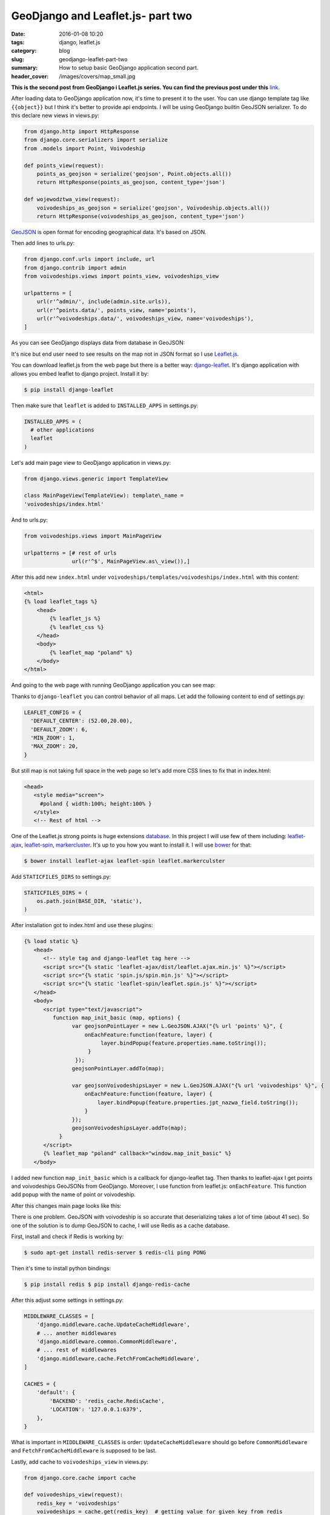 GeoDjango and Leaflet.js- part two
##################################

:date: 2016-01-08 10:20
:tags: django, leaflet.js
:category: blog
:slug: geodjango-leaflet-part-two
:summary: How to setup basic GeoDjango application second part.
:header_cover: /images/covers/map_small.jpg

**This is the second post from GeoDjango i Leaflet.js series.
You can find the previous post under this** `link <{filename}/blog/geodjango1.rst>`_.


After loading data to GeoDjango application now, it's time to present it
to the user. You can use django template tag like ``{{object}}`` but I
think it's better to provide api endpoints. I will be using GeoDjango
builtin GeoJSON serializer. To do this declare new views in views.py:

.. code-block:: python

    from django.http import HttpResponse
    from django.core.serializers import serialize
    from .models import Point, Voivodeship

    def points_view(request):
        points_as_geojson = serialize('geojson', Point.objects.all())
        return HttpResponse(points_as_geojson, content_type='json')

    def wojewodztwa_view(request):
        voivodeships_as_geojson = serialize('geojson', Voivodeship.objects.all())
        return HttpResponse(voivodeships_as_geojson, content_type='json')


`GeoJSON <http://geojson.org/>`__ is open format for encoding
geographical data. It's based on JSON.

Then add lines to urls.py:

.. code-block:: python

    from django.conf.urls import include, url
    from django.contrib import admin
    from voivodeships.views import points_view, voivodeships_view

    urlpatterns = [
        url(r'^admin/', include(admin.site.urls)),
        url(r'^points.data/', points_view, name='points'),
        url(r'^voivodeships.data/', voivodeships_view, name='voivodeships'),
    ]


As you can see GeoDjango displays data from database in GeoJSON:

.. image:: /images/geojson.gif
   :alt: GeoJSON from GeoDjango

It's nice but end user need to see results on the map not in JSON format
so I use `Leaflet.js <http://leafletjs.com/>`__.

You can download leaflet.js from the web page but there is a better way:
`django-leaflet <https://github.com/makinacorpus/django-leaflet>`__.
It's django application with allows you embed leaflet to django project.
Install it by:

.. code-block:: terminal

    $ pip install django-leaflet


Then make sure that ``leaflet`` is added to ``INSTALLED_APPS`` in
settings.py:

.. code-block:: python

   INSTALLED_APPS = (
     # other applications
     leaflet
   )


Let's add main page view to GeoDjango application in views.py:

.. code-block:: python

    from django.views.generic import TemplateView

    class MainPageView(TemplateView): template\_name =
    'voivodeships/index.html'

And to urls.py:

.. code-block:: python

    from voivodeships.views import MainPageView

    urlpatterns = [# rest of urls
                   url(r'^$', MainPageView.as\_view()),]


After this add new ``index.html`` under
``voivodeships/templates/voivodeships/index.html`` with this content:

.. code-block:: html

    <html>
    {% load leaflet_tags %}
        <head>
            {% leaflet_js %}
            {% leaflet_css %}
        </head>
        <body>
            {% leaflet_map "poland" %}
        </body>
    </html>

And going to the web page with running GeoDjango application you can see
map:

.. image:: /images/leaflet.gif
   :alt: Basic Leaflet.js map

Thanks to ``django-leaflet`` you can control behavior of all maps. Let
add the following content to end of settings.py:

.. code-block:: python

    LEAFLET_CONFIG = {
      'DEFAULT_CENTER': (52.00,20.00),
      'DEFAULT_ZOOM': 6,
      'MIN_ZOOM': 1,
      'MAX_ZOOM': 20,
    }

But still map is not taking full space in the web page so let's add more
CSS lines to fix that in index.html:

.. code-block:: html

  <head>
     <style media="screen">
       #poland { width:100%; height:100% }
     </style>
     <!-- Rest of html -->

One of the Leaflet.js strong points is huge extensions
`database <http://leafletjs.com/plugins.html>`__. In this project I will
use few of them including:
`leaflet-ajax <https://github.com/calvinmetcalf/leaflet-ajax>`__,
`leaflet-spin <https://github.com/makinacorpus/Leaflet.Spin>`__,
`markercluster <https://github.com/Leaflet/Leaflet.markercluster>`__.
It's up to you how you want to install it. I will use
`bower <http://bower.io/>`__ for that:

.. code-block:: terminal

    $ bower install leaflet-ajax leaflet-spin leaflet.markerculster


Add ``STATICFILES_DIRS`` to settings.py:

.. code-block:: python

    STATICFILES_DIRS = (
        os.path.join(BASE_DIR, 'static'),
    )

After installation got to index.html and use these plugins:

.. code-block:: html

    {% load static %}
       <head>
          <!-- style tag and django-leaflet tag here -->
          <script src="{% static 'leaflet-ajax/dist/leaflet.ajax.min.js' %}"></script>
          <script src="{% static 'spin.js/spin.min.js' %}"></script>
          <script src="{% static 'leaflet-spin/leaflet.spin.js' %}"></script>
       </head>
       <body>
          <script type="text/javascript">
             function map_init_basic (map, options) {
                   var geojsonPointLayer = new L.GeoJSON.AJAX("{% url 'points' %}", {
                       onEachFeature:function(feature, layer) {
                            layer.bindPopup(feature.properties.name.toString());
                        }
                    });
                   geojsonPointLayer.addTo(map);

                   var geojsonVoivodeshipsLayer = new L.GeoJSON.AJAX("{% url 'voivodeships' %}", {
                       onEachFeature:function(feature, layer) {
                           layer.bindPopup(feature.properties.jpt_nazwa_field.toString());
                       }
                   });
                   geojsonVoivodeshipsLayer.addTo(map);
               }
          </script>
          {% leaflet_map "poland" callback="window.map_init_basic" %}
       </body>

I added new function ``map_init_basic`` which is a callback for
django-leaflet tag. Then thanks to leaflet-ajax I get points and
voivodeships GeoJSONs from GeoDjango. Moreover, I use function from
leaflet.js: ``onEachFeature``. This function add popup with the name of
point or voivodeship.

After this changes main page looks like this:

.. raw:: html

    <video src="/videos/poland.mp4" autoplay loop>
    Your browser does not support the video tag.
    </video>

There is one problem. GeoJSON with voivodeship is so accurate that
deserializing takes a lot of time (about 41 sec). So one of the solution
is to dump GeoJSON to cache, I will use Redis as a cache database.

First, install and check if Redis is working by:

.. code-block:: terminal

    $ sudo apt-get install redis-server $ redis-cli ping PONG


Then it's time to install python bindings:

.. code-block:: terminal

    $ pip install redis $ pip install django-redis-cache


After this adjust some settings in settings.py:

.. code-block:: python

    MIDDLEWARE_CLASSES = [
        'django.middleware.cache.UpdateCacheMiddleware',
        # ... another middlewares
        'django.middleware.common.CommonMiddleware',
        # ... rest of middlewares
        'django.middleware.cache.FetchFromCacheMiddleware',
    ]

    CACHES = {
        'default': {
            'BACKEND': 'redis_cache.RedisCache',
            'LOCATION': '127.0.0.1:6379',
        },
    }

What is important in ``MIDDLEWARE_CLASSES`` is order:
``UpdateCacheMiddleware`` should go before ``CommonMiddleware`` and
``FetchFromCacheMiddleware`` is supposed to be last.

Lastly, add cache to ``voivodeships_view`` in views.py:

.. code-block:: python

    from django.core.cache import cache

    def voivodeships_view(request):
        redis_key = 'voivodeships'
        voivodeships = cache.get(redis_key)  # getting value for given key from redis
        if not voivodeships:
           voivodeships = serialize('geojson', Voivodeship.objects.all())
           cache.set(redis_key, voivodeships)  # if not GeoJSON is not in cache set it
        return HttpResponse(voivodeships, content_type='json')

Right now GeoJSON will be loaded from the database. After reloading the
web page, django will get results from cache.

That's all: you have working GeoDjango application. The github repo is
under this
`link <https://github.com/krzysztofzuraw/blog-geodjango-leaflet>`__

Cover image present `1570 Abraham Ortelius <https://en.wikipedia.org/wiki/File:OrteliusWorldMap1570.jpg>`_ map.
